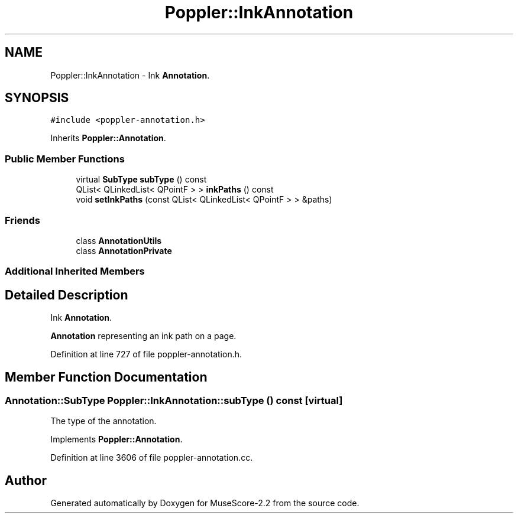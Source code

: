.TH "Poppler::InkAnnotation" 3 "Mon Jun 5 2017" "MuseScore-2.2" \" -*- nroff -*-
.ad l
.nh
.SH NAME
Poppler::InkAnnotation \- Ink \fBAnnotation\fP\&.  

.SH SYNOPSIS
.br
.PP
.PP
\fC#include <poppler\-annotation\&.h>\fP
.PP
Inherits \fBPoppler::Annotation\fP\&.
.SS "Public Member Functions"

.in +1c
.ti -1c
.RI "virtual \fBSubType\fP \fBsubType\fP () const"
.br
.ti -1c
.RI "QList< QLinkedList< QPointF > > \fBinkPaths\fP () const"
.br
.ti -1c
.RI "void \fBsetInkPaths\fP (const QList< QLinkedList< QPointF > > &paths)"
.br
.in -1c
.SS "Friends"

.in +1c
.ti -1c
.RI "class \fBAnnotationUtils\fP"
.br
.ti -1c
.RI "class \fBAnnotationPrivate\fP"
.br
.in -1c
.SS "Additional Inherited Members"
.SH "Detailed Description"
.PP 
Ink \fBAnnotation\fP\&. 

\fBAnnotation\fP representing an ink path on a page\&. 
.PP
Definition at line 727 of file poppler\-annotation\&.h\&.
.SH "Member Function Documentation"
.PP 
.SS "\fBAnnotation::SubType\fP Poppler::InkAnnotation::subType () const\fC [virtual]\fP"
The type of the annotation\&. 
.PP
Implements \fBPoppler::Annotation\fP\&.
.PP
Definition at line 3606 of file poppler\-annotation\&.cc\&.

.SH "Author"
.PP 
Generated automatically by Doxygen for MuseScore-2\&.2 from the source code\&.

